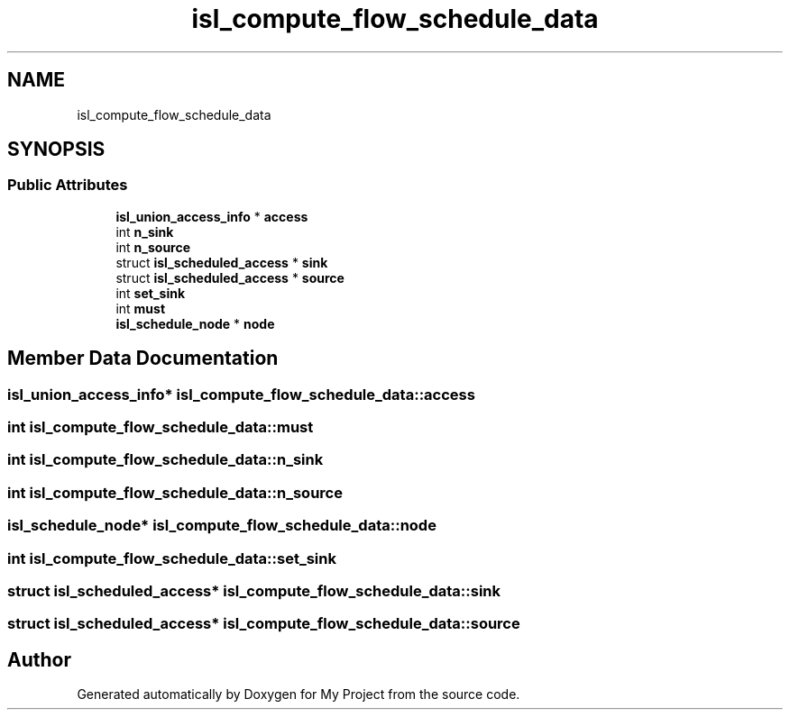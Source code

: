 .TH "isl_compute_flow_schedule_data" 3 "Sun Jul 12 2020" "My Project" \" -*- nroff -*-
.ad l
.nh
.SH NAME
isl_compute_flow_schedule_data
.SH SYNOPSIS
.br
.PP
.SS "Public Attributes"

.in +1c
.ti -1c
.RI "\fBisl_union_access_info\fP * \fBaccess\fP"
.br
.ti -1c
.RI "int \fBn_sink\fP"
.br
.ti -1c
.RI "int \fBn_source\fP"
.br
.ti -1c
.RI "struct \fBisl_scheduled_access\fP * \fBsink\fP"
.br
.ti -1c
.RI "struct \fBisl_scheduled_access\fP * \fBsource\fP"
.br
.ti -1c
.RI "int \fBset_sink\fP"
.br
.ti -1c
.RI "int \fBmust\fP"
.br
.ti -1c
.RI "\fBisl_schedule_node\fP * \fBnode\fP"
.br
.in -1c
.SH "Member Data Documentation"
.PP 
.SS "\fBisl_union_access_info\fP* isl_compute_flow_schedule_data::access"

.SS "int isl_compute_flow_schedule_data::must"

.SS "int isl_compute_flow_schedule_data::n_sink"

.SS "int isl_compute_flow_schedule_data::n_source"

.SS "\fBisl_schedule_node\fP* isl_compute_flow_schedule_data::node"

.SS "int isl_compute_flow_schedule_data::set_sink"

.SS "struct \fBisl_scheduled_access\fP* isl_compute_flow_schedule_data::sink"

.SS "struct \fBisl_scheduled_access\fP* isl_compute_flow_schedule_data::source"


.SH "Author"
.PP 
Generated automatically by Doxygen for My Project from the source code\&.

